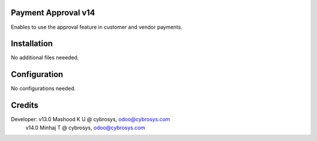 Payment Approval v14
====================
Enables to use the approval feature in customer and vendor payments.

Installation
============
No additional files neeeded.

Configuration
=============

No configurations needed.

Credits
=======
Developer: v13.0 Mashood K U @ cybrosys, odoo@cybrosys.com
            v14.0 Minhaj T @ cybrosys, odoo@cybrosys.com

